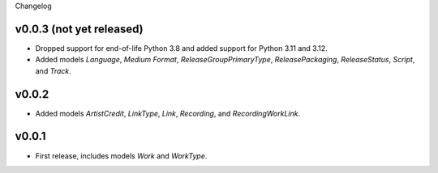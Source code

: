 Changelog

v0.0.3 (not yet released)
------

*   Dropped support for end-of-life Python 3.8 and added support for Python 3.11 and 3.12.
*   Added models `Language`, `Medium Format`, `ReleaseGroupPrimaryType`, `ReleasePackaging`, `ReleaseStatus`, `Script`,
    and `Track`.

v0.0.2
------

* Added models `ArtistCredit`, `LinkType`, `Link`, `Recording`, and `RecordingWorkLink`.

v0.0.1
------

* First release, includes models `Work` and `WorkType`.
